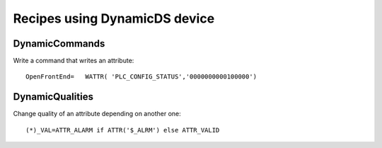 ==============================
Recipes using DynamicDS device
==============================

DynamicCommands
---------------

Write a command that writes an attribute::

  OpenFrontEnd=   WATTR( 'PLC_CONFIG_STATUS','0000000000100000')

DynamicQualities
----------------

Change quality of an attribute depending on another one::

  (*)_VAL=ATTR_ALARM if ATTR('$_ALRM') else ATTR_VALID
